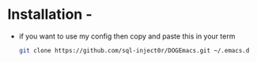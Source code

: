 * Installation -
  - if you want to use my config then copy and paste this in your term
    #+BEGIN_SRC sh
      git clone https://github.com/sql-inject0r/DOGEmacs.git ~/.emacs.d
    #+END_SRC
